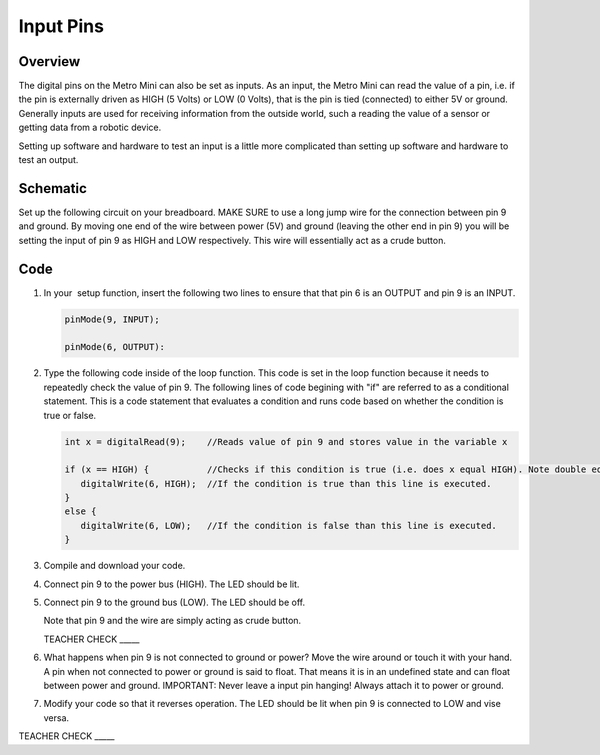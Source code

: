 Input Pins
=============

Overview
--------

The digital pins on the Metro Mini can also be set as inputs. As an input, the Metro Mini can read the value of a pin, i.e. if the pin is externally driven as HIGH (5 Volts) or LOW (0 Volts), that is the pin  is tied (connected) to either 5V or ground. Generally inputs are used for receiving information from the outside world, such a reading the value of a sensor or getting data from a robotic device.

Setting up software and hardware to test an input is a little more complicated than setting up software and hardware to test an output.

Schematic
---------

Set up the following circuit on your breadboard. MAKE SURE to use a long jump wire for the connection between pin 9 and ground. By moving one end of the wire between power (5V) and ground (leaving the other end in pin 9) you will be setting the input of pin 9 as HIGH and LOW respectively. This wire will essentially act as a crude button.

.. figure:: images/image101.png
   :alt: 

Code
----

#. In your  setup function, insert the following two lines to ensure that that pin 6 is an OUTPUT and pin 9 is an INPUT.

   .. code-block:: c

      pinMode(9, INPUT);        

      pinMode(6, OUTPUT):

#. Type the following code inside of the loop function. This code is set in the loop function because it needs to repeatedly check the value of pin 9. The following lines of code begining with "if" are referred to as a conditional statement. This is a code statement that evaluates a condition and runs code based on whether the condition is true or false.
   
   .. code-block:: c

      int x = digitalRead(9);    //Reads value of pin 9 and stores value in the variable x
   
      if (x == HIGH) {           //Checks if this condition is true (i.e. does x equal HIGH). Note double equals sign
         digitalWrite(6, HIGH);  //If the condition is true than this line is executed.
      }
      else {
         digitalWrite(6, LOW);   //If the condition is false than this line is executed.
      }

#. Compile and download your code.
#. Connect pin 9 to the power bus (HIGH). The LED should be lit.
#. Connect pin 9 to the ground bus (LOW). The LED should be off.

   Note that pin 9 and the wire are simply acting as crude button.

   TEACHER CHECK \_\_\_\_\_

#. What happens when pin 9 is not connected to ground or power? Move the wire around or touch it with your hand. A pin when not connected to power or ground is said to float. That means it is in an undefined state and can float between power and ground. IMPORTANT: Never leave a input pin hanging! Always attach it to power or ground.

#. Modify your code so that it reverses operation. The LED should be lit when pin 9 is connected to LOW and vise versa.

TEACHER CHECK \_\_\_\_\_
